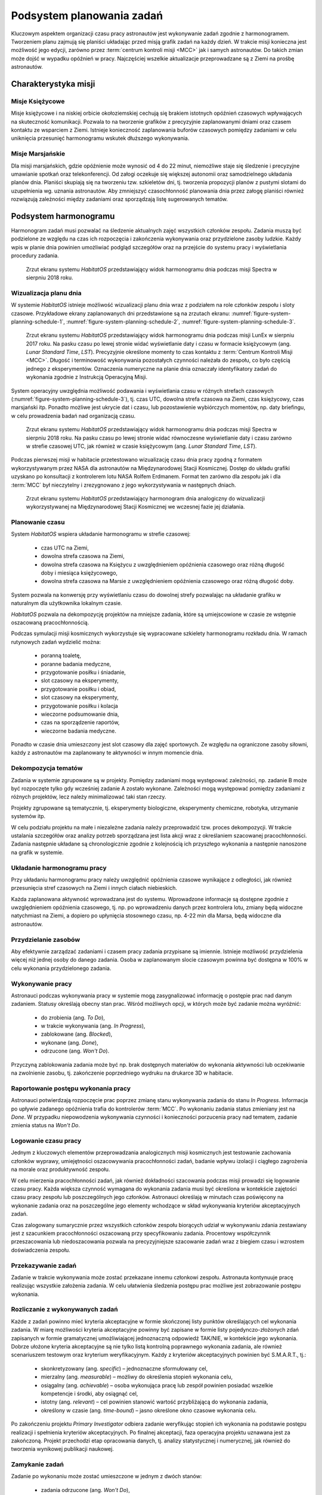 **************************
Podsystem planowania zadań
**************************


Kluczowym aspektem organizacji czasu pracy astronautów jest wykonywanie zadań zgodnie z harmonogramem. Tworzeniem planu zajmują się planiści układając przed misją grafik zadań na każdy dzień. W trakcie misji konieczna jest możliwość jego edycji, zarówno przez :term:`centrum kontroli misji <MCC>` jak i samych astronautów. Do takich zmian może dojść w wypadku opóźnień w pracy. Najczęściej wszelkie aktualizacje przeprowadzane są z Ziemi na prośbę astronautów.


Charakterystyka misji
=====================

Misje Księżycowe
----------------
Misje księżycowe i na niskiej orbicie okołoziemskiej cechują się brakiem istotnych opóźnień czasowych wpływających na skuteczność komunikacji. Pozwala to na tworzenie grafików z precyzyjnie zaplanowanymi dniami oraz czasem kontaktu ze wsparciem z Ziemi. Istnieje konieczność zaplanowania buforów czasowych pomiędzy zadaniami w celu uniknięcia przesunięć harmonogramu wskutek dłuższego wykonywania.

Misje Marsjańskie
-----------------
Dla misji marsjańskich, gdzie opóźnienie może wynosić od 4 do 22 minut, niemożliwe staje się śledzenie i precyzyjne umawianie spotkań oraz telekonferencji. Od załogi oczekuje się większej autonomii oraz samodzielnego układania planów dnia. Planiści skupiają się na tworzeniu tzw. szkieletów dni, tj. tworzenia propozycji planów z pustymi slotami do uzupełnienia wg. uznania astronautów. Aby zmniejszyć czasochłonność planowania dnia przez załogę planiści również rozwiązują zależności między zadaniami oraz sporządzają listę sugerowanych tematów.


Podsystem harmonogramu
======================
Harmonogram zadań musi pozwalać na śledzenie aktualnych zajęć wszystkich członków zespołu. Zadania muszą być podzielone ze względu na czas ich rozpoczęcia i zakończenia wykonywania oraz przydzielone zasoby ludzkie. Każdy wpis w planie dnia powinien umożliwiać podgląd szczegółów oraz na przejście do systemu pracy i wyświetlania procedury zadania.

.. figure:: img/planning-schedule-2.png
    :name: figure-system-planning-schedule-2

    Zrzut ekranu systemu *HabitatOS* przedstawiający widok harmonogramu dnia podczas misji Spectra w sierpniu 2018 roku.

Wizualizacja planu dnia
-----------------------
W systemie *HabitatOS* istnieje możliwość wizualizacji planu dnia wraz z podziałem na role członków zespołu i sloty czasowe. Przykładowe ekrany zaplanowanych dni przedstawione są na zrzutach ekranu: :numref:`figure-system-planning-schedule-1`, :numref:`figure-system-planning-schedule-2`, :numref:`figure-system-planning-schedule-3`.

.. figure:: img/planning-schedule-1.png
    :name: figure-system-planning-schedule-1

    Zrzut ekranu systemu *HabitatOS* przedstawiający widok harmonogramu dnia podczas misji LunEx w sierpniu 2017 roku. Na pasku czasu po lewej stronie widać wyświetlanie daty i czasu w formacie księżycowym (ang. *Lunar Standard Time*, *LST*). Precyzyjnie określone momenty to czas kontaktu z :term:`Centrum Kontroli Misji <MCC>`. Długość i terminowość wykonywania pozostałych czynności należała do zespołu, co było częścią jednego z eksperymentów. Oznaczenia numeryczne na planie dnia oznaczały identyfikatory zadań do wykonania zgodnie z Instrukcją Operacyjną Misji.

System operacyjny uwzględnia możliwość podawania i wyświetlania czasu w różnych strefach czasowych (:numref:`figure-system-planning-schedule-3`), tj. czas UTC, dowolna strefa czasowa na Ziemi, czas księżycowy, czas marsjański itp. Ponadto możliwe jest ukrycie dat i czasu, lub pozostawienie wybiórczych momentów, np. daty briefingu, w celu prowadzenia badań nad organizacją czasu.

.. figure:: img/planning-schedule-3.png
    :name: figure-system-planning-schedule-3

    Zrzut ekranu systemu *HabitatOS* przedstawiający widok harmonogramu dnia podczas misji Spectra w sierpniu 2018 roku. Na pasku czasu po lewej stronie widać równoczesne wyświetlanie daty i czasu zarówno w strefie czasowej UTC, jak również w czasie księżycowym (ang. *Lunar Standard Time*, *LST*).

Podczas pierwszej misji w habitacie przetestowano wizualizację czasu dnia pracy zgodną z formatem wykorzystywanym przez NASA dla astronautów na Międzynarodowej Stacji Kosmicznej. Dostęp do układu grafiki uzyskano po konsultacji z kontrolerem lotu NASA Rolfem Erdmanem. Format ten zarówno dla zespołu jak i dla :term:`MCC` był nieczytelny i zrezygnowano z jego wykorzystywania w następnych dniach.

.. figure:: img/planning-schedule-4.png
    :name: figure-system-planning-schedule-4

    Zrzut ekranu systemu *HabitatOS* przedstawiający harmonogram dnia analogiczny do wizualizacji wykorzystywanej na Międzynarodowej Stacji Kosmicznej we wczesnej fazie jej działania.

Planowanie czasu
----------------
System *HabitatOS* wspiera układanie harmonogramu w strefie czasowej:

    - czas UTC na Ziemi,
    - dowolna strefa czasowa na Ziemi,
    - dowolna strefa czasowa na Księżycu z uwzględnieniem opóźnienia czasowego oraz różną długość doby i miesiąca księżycowego,
    - dowolna strefa czasowa na Marsie z uwzględnieniem opóźnienia czasowego oraz różną długość doby.

System pozwala na konwersję przy wyświetlaniu czasu do dowolnej strefy pozwalając na układanie grafiku w naturalnym dla użytkownika lokalnym czasie.

*HabitatOS* pozwala na dekompozycję projektów na mniejsze zadania, które są umiejscowione w czasie ze wstępnie oszacowaną pracochłonnością.

Podczas symulacji misji kosmicznych wykorzystuje się wypracowane szkielety harmonogramu rozkładu dnia. W ramach rutynowych zadań wydzielić można:

    - poranną toaletę,
    - poranne badania medyczne,
    - przygotowanie posiłku i śniadanie,
    - slot czasowy na eksperymenty,
    - przygotowanie posiłku i obiad,
    - slot czasowy na eksperymenty,
    - przygotowanie posiłku i kolacja
    - wieczorne podsumowanie dnia,
    - czas na sporządzenie raportów,
    - wieczorne badania medyczne.

Ponadto w czasie dnia umieszczony jest slot czasowy dla zajęć sportowych. Ze względu na ograniczone zasoby siłowni, każdy z astronautów ma zaplanowany te aktywności w innym momencie dnia.

Dekompozycja tematów
--------------------
Zadania w systemie zgrupowane są w projekty. Pomiędzy zadaniami mogą występować zależności, np. zadanie B może być rozpoczęte tylko gdy wcześniej zadanie A zostało wykonane. Zależności mogą występować pomiędzy zadaniami z różnych projektów, lecz należy minimalizować taki stan rzeczy.

Projekty zgrupowane są tematycznie, tj. eksperymenty biologiczne, eksperymenty chemiczne, robotyka, utrzymanie systemów itp.

W celu podziału projektu na małe i niezależne zadania należy przeprowadzić tzw. proces dekompozycji. W trakcie ustalania szczegółów oraz analizy potrzeb sporządzana jest lista akcji wraz z określaniem szacowanej pracochłonności. Zadania następnie układane są chronologicznie zgodnie z kolejnością ich przyszłego wykonania a następnie nanoszone na grafik w systemie.

Układanie harmonogramu pracy
----------------------------
Przy układaniu harmonogramu pracy należy uwzględnić opóźnienia czasowe wynikające z odległości, jak również przesunięcia stref czasowych na Ziemi i innych ciałach niebieskich.

Każda zaplanowana aktywność wprowadzana jest do systemu. Wprowadzone informacje są dostępne zgodnie z uwzględnieniem opóźnienia czasowego, tj. np. po wprowadzeniu danych przez kontrolera lotu, zmiany będą widoczne natychmiast na Ziemi, a dopiero po upłynięcia stosownego czasu, np. 4-22 min dla Marsa, będą widoczne dla astronautów.

Przydzielanie zasobów
---------------------
Aby efektywnie zarządzać zadaniami i czasem pracy zadania przypisane są imiennie. Istnieje możliwość przydzielenia więcej niż jednej osoby do danego zadania. Osoba w zaplanowanym slocie czasowym powinna być dostępna w 100% w celu wykonania przydzielonego zadania.

Wykonywanie pracy
-----------------
Astronauci podczas wykonywania pracy w systemie mogą zasygnalizować informację o postępie prac nad danym zadaniem. Statusy określają obecny stan prac. Wśród możliwych opcji, w których może być zadanie można wyróżnić:

    - do zrobienia (ang. *To Do*),
    - w trakcie wykonywania (ang. *In Progress*),
    - zablokowane (ang. *Blocked*),
    - wykonane (ang. *Done*),
    - odrzucone (ang. *Won't Do*).

Przyczyną zablokowania zadania może być np. brak dostępnych materiałów do wykonania aktywności lub oczekiwanie na zwolnienie zasobu, tj. zakończenie poprzedniego wydruku na drukarce 3D w habitacie.

Raportowanie postępu wykonania pracy
------------------------------------
Astronauci potwierdzają rozpoczęcie prac poprzez zmianę stanu wykonywania zadania do stanu *In Progress*. Informacja po upływie zadanego opóźnienia trafia do kontrolerów :term:`MCC`. Po wykonaniu zadania status zmieniany jest na *Done*. W przypadku niepowodzenia wykonywania czynności i konieczności porzucenia pracy nad tematem, zadanie zmienia status na *Won't Do*.

Logowanie czasu pracy
---------------------
Jednym z kluczowych elementów przeprowadzania analogicznych misji kosmicznych jest testowanie zachowania członków wyprawy, umiejętności oszacowywania pracochłonności zadań, badanie wpływu izolacji i ciągłego zagrożenia na morale oraz produktywność zespołu.

W celu mierzenia pracochłonności zadań, jak również dokładności szacowania podczas misji prowadzi się logowanie czasu pracy. Każda większa czynność wymagana do wykonania zadania musi być określona w kontekście zajętości czasu pracy zespołu lub poszczególnych jego członków. Astronauci określają w minutach czas poświęcony na wykonanie zadania oraz na poszczególne jego elementy wchodzące w skład wykonywania kryteriów akceptacyjnych zadań.

Czas zalogowany sumarycznie przez wszystkich członków zespołu biorących udział w wykonywaniu zdania zestawiany jest z szacunkiem pracochłonności oszacowaną przy specyfikowaniu zadania. Procentowy współczynnik przeszacowania lub niedoszacowania pozwala na precyzyjniejsze szacowanie zadań wraz z biegiem czasu i wzrostem doświadczenia zespołu.

Przekazywanie zadań
-------------------
Zadanie w trakcie wykonywania może zostać przekazane innemu członkowi zespołu. Astronauta kontynuuje pracę realizując wszystkie założenia zadania. W celu ułatwienia śledzenia postępu prac możliwe jest zobrazowanie postępu wykonania.

Rozliczanie z wykonywanych zadań
--------------------------------
Każde z zadań powinno mieć kryteria akceptacyjne w formie skończonej listy punktów określających cel wykonania zadania. W miarę możliwości kryteria akceptacyjne powinny być zapisane w formie listy pojedynczo-złożonych zdań zapisanych w formie gramatycznej umożliwiającej jednoznaczną odpowiedź TAK/NIE, w kontekście jego wykonania. Dobrze ułożone kryteria akceptacyjne są nie tylko listą kontrolną poprawnego wykonania zadania, ale również scenariuszem testowym oraz kryterium weryfikacyjnym. Każdy z kryteriów akceptacyjnych powinien być S.M.A.R.T., tj.:

    - skonkretyzowany (ang. *specific*) – jednoznaczne sformułowany cel,
    - mierzalny (ang. *measurable*) – możliwy do określenia stopień wykonania celu,
    - osiągalny (ang. *achievable*) – osoba wykonująca pracę lub zespół powinien posiadać wszelkie kompetencje i środki, aby osiągnąć cel,
    - istotny (ang. *relevant*) – cel powinien stanowić wartość przybliżającą do wykonania zadania,
    - określony w czasie (ang. *time-bound*) – jasno określone okno czasowe wykonania celu.

Po zakończeniu projektu *Primary Investigator* odbiera zadanie weryfikując stopień ich wykonania na podstawie postępu realizacji i spełnienia kryteriów akceptacyjnych. Po finalnej akceptacji, faza operacyjna projektu uznawana jest za zakończoną. Projekt przechodzi etap opracowania danych, tj. analizy statystycznej i numerycznej, jak również do tworzenia wynikowej publikacji naukowej.

Zamykanie zadań
---------------
Zadanie po wykonaniu może zostać umieszczone w jednym z dwóch stanów:

    - zadania odrzucone (ang. *Won't Do*),
    - zadania zrealizowane (ang. *Done*).

Zadania odrzucone są efektem braku spełnienia kryteriów jakościowych lub ilościowych, błędem w założeniu eksperymentów lub brakiem sprzętu, np. wynikłym wskutek awarii urządzenia w habitacie. Przykładem takiego zadania może być wykonanie filtra cząstek stałych na drukarce 3D, która uległa uszkodzeniu podczas misji. Zadania odrzucone, mogą zostać ponownie otworzone, gdy zaistnieje okoliczność pozwalająca na wykonanie zadania, np. naprawa drukarki.

Zadanie zamknięte i zrealizowane jest wtedy, gdy wszystkie kryteria akceptacyjne zostały wykonane w stopniu zadowalającym i spełniającym wymagania. Do zadań zrealizowanych nie powinno się wracać i ponownie ich otwierać.
